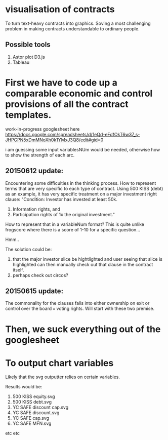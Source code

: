 #+HTML_HEAD: <link rel="stylesheet" type="text/css" href="file://localhost/Users/admin/Sites/org-style.css" />

* visualisation of contracts

To turn text-heavy contracts into graphics. Soving a most challenging problem in making contracts understandable to ordinary people. 

** Possible tools

1.  Astor plot D3.js
2.  Tableau


* First we have to code up a comparable economic and control provisions of all the contract templates.

work-in-progress googlesheet here 
https://docs.google.com/spreadsheets/d/1eQd-eFdfOkT6w37_s-JHPGPN5xDmMNoXh0k1YMxJ3Q8/edit#gid=0

i am guessing some input variablesNUm would be needed, otherwise how to show the strength of each arc.

** 20150612 update:
Encountering some difficulties in the thinking process. How to represent terms that are very specific to each type of contract. Using 500 KISS (debt) as an example, it has very specific treatment on a major investment right clause: "Condition: Investor has invested at least 50k. 
1.  Information rights, and 
2.  Participation rights of 1x the original investment." 

How to represent that in a variableNum format? This is quite unlike frogscore where there is a score of 1-10 for a specific question...

Hmm..

The solution could be:
1. that the major investor slice be hightlighted and user seeing that slice is highlighted can then manually check out that clause in the contract itself.
2. perhaps check out circos?

** 20150615 update:

The commonality for the clauses falls into either ownership on exit or control over the board === voting rights. Will start with these two premise.

* Then, we suck everything out of the googlesheet



* To output chart variables

Likely that the svg outputter relies on certain variables.

Results would be:
1. 500 KISS equity.svg
2. 500 KISS debt.svg
3. YC SAFE discount cap.svg
4. YC SAFE discount.svg
5. YC SAFE cap.svg
6. YC SAFE MFN.svg

etc etc



